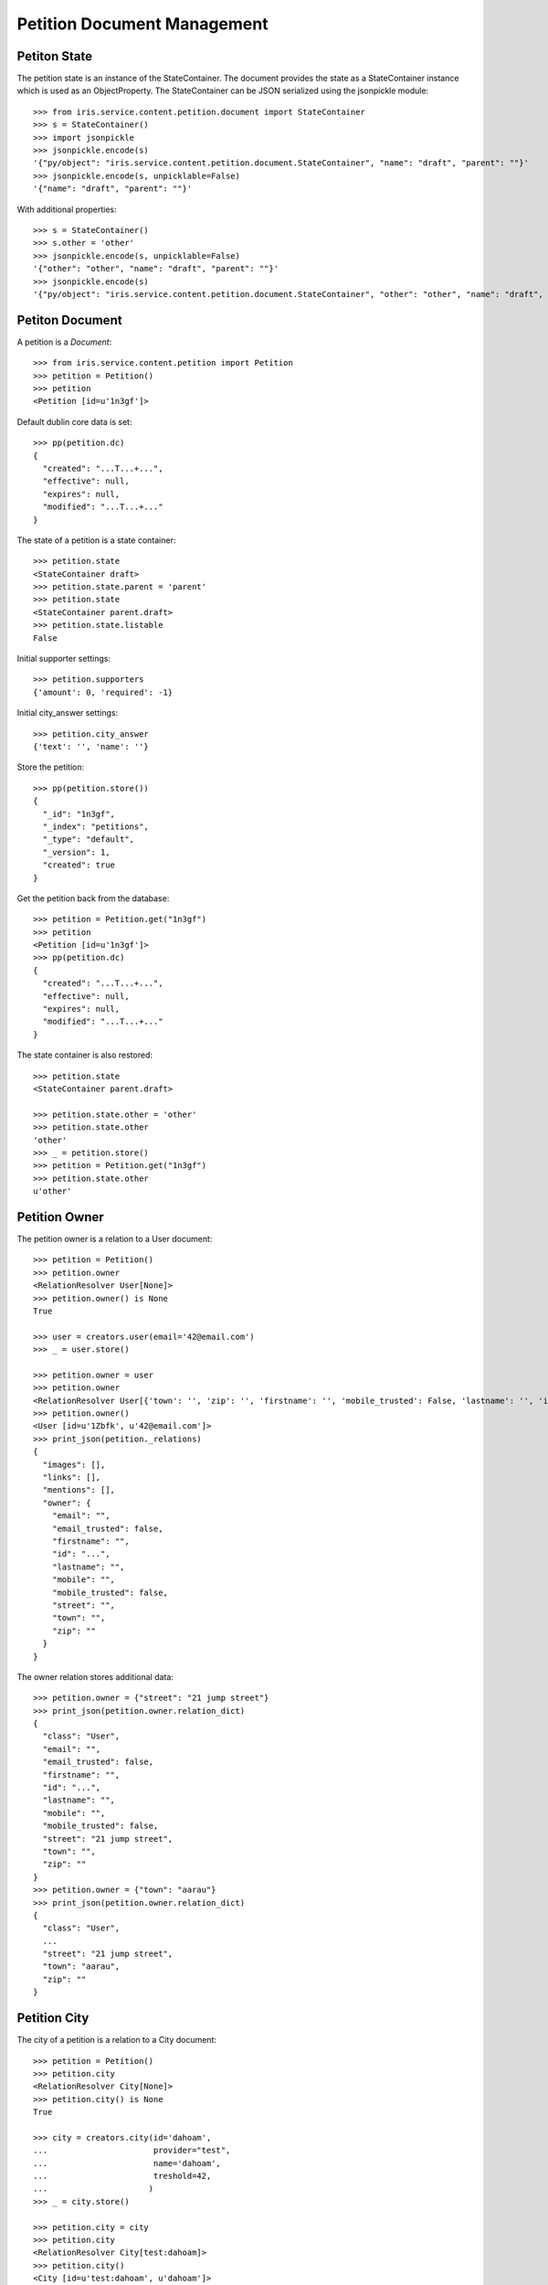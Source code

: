 ============================
Petition Document Management
============================


Petiton State
=============

The petition state is an instance of the StateContainer. The document provides
the state as a StateContainer instance which is used as an ObjectProperty. The
StateContainer can be JSON serialized using the jsonpickle module::

    >>> from iris.service.content.petition.document import StateContainer
    >>> s = StateContainer()
    >>> import jsonpickle
    >>> jsonpickle.encode(s)
    '{"py/object": "iris.service.content.petition.document.StateContainer", "name": "draft", "parent": ""}'
    >>> jsonpickle.encode(s, unpicklable=False)
    '{"name": "draft", "parent": ""}'

With additional properties::

    >>> s = StateContainer()
    >>> s.other = 'other'
    >>> jsonpickle.encode(s, unpicklable=False)
    '{"other": "other", "name": "draft", "parent": ""}'
    >>> jsonpickle.encode(s)
    '{"py/object": "iris.service.content.petition.document.StateContainer", "other": "other", "name": "draft", "parent": ""}'


Petiton Document
================

A petition is a `Document`::

    >>> from iris.service.content.petition import Petition
    >>> petition = Petition()
    >>> petition
    <Petition [id=u'1n3gf']>

Default dublin core data is set::

    >>> pp(petition.dc)
    {
      "created": "...T...+...",
      "effective": null,
      "expires": null,
      "modified": "...T...+..."
    }

The state of a petition is a state container::

    >>> petition.state
    <StateContainer draft>
    >>> petition.state.parent = 'parent'
    >>> petition.state
    <StateContainer parent.draft>
    >>> petition.state.listable
    False

Initial supporter settings::

    >>> petition.supporters
    {'amount': 0, 'required': -1}

Initial city_answer settings::

    >>> petition.city_answer
    {'text': '', 'name': ''}

Store the petition::

    >>> pp(petition.store())
    {
      "_id": "1n3gf",
      "_index": "petitions",
      "_type": "default",
      "_version": 1,
      "created": true
    }

Get the petition back from the database::

    >>> petition = Petition.get("1n3gf")
    >>> petition
    <Petition [id=u'1n3gf']>
    >>> pp(petition.dc)
    {
      "created": "...T...+...",
      "effective": null,
      "expires": null,
      "modified": "...T...+..."
    }

The state container is also restored::

    >>> petition.state
    <StateContainer parent.draft>

    >>> petition.state.other = 'other'
    >>> petition.state.other
    'other'
    >>> _ = petition.store()
    >>> petition = Petition.get("1n3gf")
    >>> petition.state.other
    u'other'


Petition Owner
==============

The petition owner is a relation to a User document::

    >>> petition = Petition()
    >>> petition.owner
    <RelationResolver User[None]>
    >>> petition.owner() is None
    True

    >>> user = creators.user(email='42@email.com')
    >>> _ = user.store()

    >>> petition.owner = user
    >>> petition.owner
    <RelationResolver User[{'town': '', 'zip': '', 'firstname': '', 'mobile_trusted': False, 'lastname': '', 'id': u'1Zbfk', 'mobile': '', 'street': '', 'email_trusted': False, 'email': ''}]>
    >>> petition.owner()
    <User [id=u'1Zbfk', u'42@email.com']>
    >>> print_json(petition._relations)
    {
      "images": [],
      "links": [],
      "mentions": [],
      "owner": {
        "email": "",
        "email_trusted": false,
        "firstname": "",
        "id": "...",
        "lastname": "",
        "mobile": "",
        "mobile_trusted": false,
        "street": "",
        "town": "",
        "zip": ""
      }
    }

The owner relation stores additional data::

    >>> petition.owner = {"street": "21 jump street"}
    >>> print_json(petition.owner.relation_dict)
    {
      "class": "User",
      "email": "",
      "email_trusted": false,
      "firstname": "",
      "id": "...",
      "lastname": "",
      "mobile": "",
      "mobile_trusted": false,
      "street": "21 jump street",
      "town": "",
      "zip": ""
    }
    >>> petition.owner = {"town": "aarau"}
    >>> print_json(petition.owner.relation_dict)
    {
      "class": "User",
      ...
      "street": "21 jump street",
      "town": "aarau",
      "zip": ""
    }


Petition City
==============

The city of a petition is a relation to a City document::

    >>> petition = Petition()
    >>> petition.city
    <RelationResolver City[None]>
    >>> petition.city() is None
    True

    >>> city = creators.city(id='dahoam',
    ...                      provider="test",
    ...                      name='dahoam',
    ...                      treshold=42,
    ...                     )
    >>> _ = city.store()

    >>> petition.city = city
    >>> petition.city
    <RelationResolver City[test:dahoam]>
    >>> petition.city()
    <City [id=u'test:dahoam', u'dahoam']>
    >>> petition._relations
    {'owner': None, 'images': [], 'city': 'test:dahoam', 'links': [], 'mentions': []}

The required supporters are update to the treshold of the city::

    >>> _ = petition.store()
    >>> petition.supporters['required']
    42


Petition Images
===============

The petition manages a list of images as a relation list to files::

    >>> petition.images
    <ListRelationResolver File([])>


Petition Links
==============

The petition manages a list of links as a relation list to web locations::

    >>> petition.links
    <ListRelationResolver WebLocation([])>

The web locations can be assigned via a url and missing locations are created
on the fly::

    >>> petition.links = [{"url": "http://www.iris.com"}]
    >>> [v() for v in petition.links]
    [<WebLocation u'http://www.iris.com'>]

    >>> petition.links = [{"id": "cd126eaf1870967a2f3d724ee935b379"},
    ...                    {"url": "http://www.iris.com/petitions"},
    ...                   ]
    >>> [v() for v in petition.links]
    [<WebLocation u'http://www.iris.com'>,
     <WebLocation u'http://www.iris.com/petitions'>]
    >>> print_json([v.relation_dict for v in petition.links])
    [
      {
        "class": "WebLocation",
        "id": "cd126eaf1870967a2f3d724ee935b379",
        "state": "visible"
      },
      {
        "class": "WebLocation",
        "id": "d965c5b9ba7363e74fb074e91af918ce",
        "state": "visible"
      }
    ]


Petition Mentions
=================

The petition manages a list of connected locations as a relation list to web
locations. "connected locations" are web location on which the petition is
used::

    >>> petition.mentions
    <ListRelationResolver WebLocation([])>

The web locations can be assigned via a url::

    >>> petition.mentions = [{"url": "http://www.iris.com"}]
    >>> [v() for v in petition.mentions]
    [<WebLocation u'http://www.iris.com'>]
    >>> print_json([v.relation_dict for v in petition.mentions])
    [
      {
        "class": "WebLocation",
        "id": "cd126eaf1870967a2f3d724ee935b379",
        "state": "visible"
      }
    ]


Petition Support
================

Users can support petitions::

    >>> request = get_test_request()
    >>> petition = Petition()
    >>> _ = petition.store(refresh=True)
    >>> petition.supporters['required'] = 4

Support using a mobile number::

    >>> data = {
    ...     "mobile": "0555 42",
    ...     "firstname": "first",
    ...     "lastname": "last",
    ... }
    >>> supporter = petition.addSupporter(request=request,
    ...                                   data=data)
    >>> supporter
    <Supporter [id=u'...-t:0555 42']>
    >>> supporter.user() is None
    True
    >>> print_json(supporter.user.relation_dict)
    {
      "class": "User",
      "email": "",
      "email_trusted": false,
      "firstname": "first",
      "id": null,
      "lastname": "last",
      "mobile": "0555 42",
      "mobile_trusted": false,
      "street": "",
      "town": "",
      "zip": ""
    }
    >>> supporter.petition.id == petition.id
    True

    >>> from iris.service.content.petition.document import Supporter
    >>> supporters = Supporter.search({"query": {"match_all": {}},})['hits']['hits']
    >>> len(supporters)
    1

    >>> petition = Petition.get(petition.id)
    >>> pp(petition.supporters)
    {
      "amount": 1,
      "required": 4
    }

Support using an existing user::

    >>> supporter = petition.addSupporter(request=request, user_id=user.id)
    >>> supporter
    <Supporter [id=u'1fjnH-u:...']>
    >>> supporter.user
    <RelationResolver User[{... 'id': u'...'}]>
    >>> print_json(supporter.user.relation_dict)
    {
      "class": "User",
      "email": "",
      "email_trusted": false,
      "firstname": "",
      "id": "...",
      "lastname": "",
      "mobile": "",
      "mobile_trusted": false,
      "street": "",
      "town": "",
      "zip": ""
    }
    >>> supporter.petition.id == petition.id
    True
    >>> petition = Petition.get(petition.id)
    >>> pp(petition.supporters)
    {
      "amount": 2,
      "required": 4
    }

Duplicate supporters are not counted::

    >>> supporter = petition.addSupporter(request=request, user_id='42')
    >>> supporter
    <Supporter [id=u'...-u:42']>
    >>> petition = Petition.get(petition.id)
    >>> pp(petition.supporters)
    {
      "amount": 3,
      "required": 4
    }

Supporters can be removed::

    >>> petition.removeSupporter(supporter.id)
    >>> petition = Petition.get(petition.id)
    >>> pp(petition.supporters)
    {
      "amount": 2,
      "required": 4
    }

Remove the already removed supporter again::

    >>> petition.removeSupporter(supporter.id)
    >>> petition = Petition.get(petition.id)
    >>> pp(petition.supporters)
    {
      "amount": 2,
      "required": 4
    }

List all supporters of a petition::

    >>> list(petition.get_supporters())
    [<Supporter [id=u'...-t:0555 42']>, <Supporter [id=u'...-u:...']>]


Check if supporting
-------------------

Check if a data set which would be used to add support can be used for a new
support::

    >>> supporter = petition.addSupporter(request=request,
    ...                                   user_id='42',
    ...                                   data={"mobile": "555 4321"}
    ...                                  )

The user is supporting::

    >>> petition.isSupporting(request, '42', {'mobile': '555 1234'})
    True

user and mobile doesn't match::

    >>> petition.isSupporting(request, '55', {'mobile': '555 1234'})
    False

The mobile number is supporting::

    >>> petition.isSupporting(request, '55', {'mobile': '555 4321'})
    True

user and mobile number is supporting::

    >>> petition.isSupporting(request, '42', {'mobile': '555 4321'})
    True
